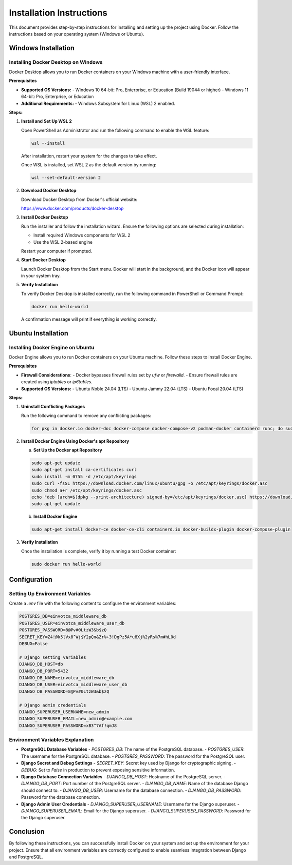 ==========================
Installation Instructions
==========================

This document provides step-by-step instructions for installing and setting up the project using Docker. Follow the instructions based on your operating system (Windows or Ubuntu).

Windows Installation
====================

Installing Docker Desktop on Windows
------------------------------------

Docker Desktop allows you to run Docker containers on your Windows machine with a user-friendly interface.

**Prerequisites**

- **Supported OS Versions:**
  - Windows 10 64-bit: Pro, Enterprise, or Education (Build 19044 or higher)
  - Windows 11 64-bit: Pro, Enterprise, or Education

- **Additional Requirements:**
  - Windows Subsystem for Linux (WSL) 2 enabled.

**Steps:**

1. **Install and Set Up WSL 2**

   Open PowerShell as Administrator and run the following command to enable the WSL feature:

   .. code-block:: shell

      wsl --install

   After installation, restart your system for the changes to take effect.

   Once WSL is installed, set WSL 2 as the default version by running:

   .. code-block:: shell

      wsl --set-default-version 2

2. **Download Docker Desktop**

   Download Docker Desktop from Docker's official website:

   https://www.docker.com/products/docker-desktop

3. **Install Docker Desktop**

   Run the installer and follow the installation wizard. Ensure the following options are selected during installation:

   - Install required Windows components for WSL 2
   - Use the WSL 2-based engine

   Restart your computer if prompted.

4. **Start Docker Desktop**

   Launch Docker Desktop from the Start menu. Docker will start in the background, and the Docker icon will appear in your system tray.

5. **Verify Installation**

   To verify Docker Desktop is installed correctly, run the following command in PowerShell or Command Prompt:

   .. code-block:: shell

      docker run hello-world

   A confirmation message will print if everything is working correctly.

Ubuntu Installation
====================

Installing Docker Engine on Ubuntu
----------------------------------

Docker Engine allows you to run Docker containers on your Ubuntu machine. Follow these steps to install Docker Engine.

**Prerequisites**

- **Firewall Considerations:**
  - Docker bypasses firewall rules set by `ufw` or `firewalld`.
  - Ensure firewall rules are created using `iptables` or `ip6tables`.

- **Supported OS Versions:**
  - Ubuntu Noble 24.04 (LTS)
  - Ubuntu Jammy 22.04 (LTS)
  - Ubuntu Focal 20.04 (LTS)

**Steps:**

1. **Uninstall Conflicting Packages**

   Run the following command to remove any conflicting packages:

   .. code-block:: shell

      for pkg in docker.io docker-doc docker-compose docker-compose-v2 podman-docker containerd runc; do sudo apt-get remove $pkg; done

2. **Install Docker Engine Using Docker's apt Repository**

   a. **Set Up the Docker apt Repository**

   .. code-block:: shell

      sudo apt-get update
      sudo apt-get install ca-certificates curl
      sudo install -m 0755 -d /etc/apt/keyrings
      sudo curl -fsSL https://download.docker.com/linux/ubuntu/gpg -o /etc/apt/keyrings/docker.asc
      sudo chmod a+r /etc/apt/keyrings/docker.asc
      echo "deb [arch=$(dpkg --print-architecture) signed-by=/etc/apt/keyrings/docker.asc] https://download.docker.com/linux/ubuntu $(. /etc/os-release && echo "$VERSION_CODENAME") stable" | sudo tee /etc/apt/sources.list.d/docker.list > /dev/null
      sudo apt-get update

   b. **Install Docker Engine**

   .. code-block:: shell

      sudo apt-get install docker-ce docker-ce-cli containerd.io docker-buildx-plugin docker-compose-plugin

3. **Verify Installation**

   Once the installation is complete, verify it by running a test Docker container:

   .. code-block:: shell

      sudo docker run hello-world

Configuration
=============

Setting Up Environment Variables
---------------------------------

Create a `.env` file with the following content to configure the environment variables:

.. code-block:: ini

   POSTGRES_DB=einvotca_middleware_db
   POSTGRES_USER=einvotca_middleware_user_db
   POSTGRES_PASSWORD=8@Pv#0LtzW3&b$zQ
   SECRET_KEY=Z4!@k5lVx8^Wj$Y2pQn&Zr%+3!DgPz5A*u8Xj%2yRs%7m#hL0d
   DEBUG=False

   # Django setting variables
   DJANGO_DB_HOST=db
   DJANGO_DB_PORT=5432
   DJANGO_DB_NAME=einvotca_middleware_db
   DJANGO_DB_USER=einvotca_middleware_user_db
   DJANGO_DB_PASSWORD=8@Pv#0LtzW3&b$zQ

   # Django admin credentials
   DJANGO_SUPERUSER_USERNAME=new_admin
   DJANGO_SUPERUSER_EMAIL=new_admin@example.com
   DJANGO_SUPERUSER_PASSWORD=xB3^7Af!qmJ8

Environment Variables Explanation
---------------------------------

- **PostgreSQL Database Variables**
  - `POSTGRES_DB`: The name of the PostgreSQL database.
  - `POSTGRES_USER`: The username for the PostgreSQL database.
  - `POSTGRES_PASSWORD`: The password for the PostgreSQL user.

- **Django Secret and Debug Settings**
  - `SECRET_KEY`: Secret key used by Django for cryptographic signing.
  - `DEBUG`: Set to `False` in production to prevent exposing sensitive information.

- **Django Database Connection Variables**
  - `DJANGO_DB_HOST`: Hostname of the PostgreSQL server.
  - `DJANGO_DB_PORT`: Port number of the PostgreSQL server.
  - `DJANGO_DB_NAME`: Name of the database Django should connect to.
  - `DJANGO_DB_USER`: Username for the database connection.
  - `DJANGO_DB_PASSWORD`: Password for the database connection.

- **Django Admin User Credentials**
  - `DJANGO_SUPERUSER_USERNAME`: Username for the Django superuser.
  - `DJANGO_SUPERUSER_EMAIL`: Email for the Django superuser.
  - `DJANGO_SUPERUSER_PASSWORD`: Password for the Django superuser.

Conclusion
==========

By following these instructions, you can successfully install Docker on your system and set up the environment for your project. Ensure that all environment variables are correctly configured to enable seamless integration between Django and PostgreSQL.
